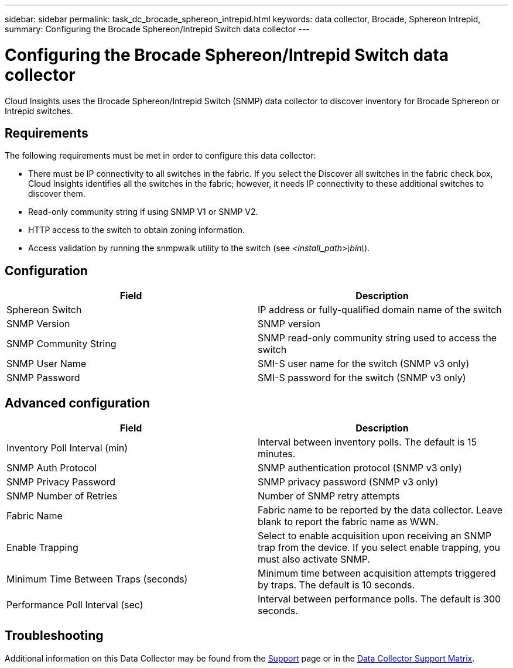 ---
sidebar: sidebar
permalink: task_dc_brocade_sphereon_intrepid.html
keywords: data collector, Brocade, Sphereon Intrepid,  
summary: Configuring the Brocade Sphereon/Intrepid Switch data collector
---

= Configuring the Brocade Sphereon/Intrepid Switch data collector
:toc: macro
:hardbreaks:
:toclevels: 2
:nofooter:
:icons: font
:linkattrs:
:imagesdir: ./media/

[.lead] 
Cloud Insights uses the Brocade Sphereon/Intrepid Switch (SNMP) data collector to discover inventory for Brocade Sphereon or Intrepid switches. 

== Requirements

The following requirements must be met in order to configure this data collector:

* There must be IP connectivity to all switches in the fabric. If you select the Discover all switches in the fabric check box, Cloud Insights identifies all the switches in the fabric; however, it needs IP connectivity to these additional switches to discover them.
* Read-only community string if using SNMP V1 or SNMP V2.
* HTTP access to the switch to obtain zoning information.
* Access validation by running the snmpwalk utility to the switch (see _<install_path>\bin\_).

== Configuration

[cols=2*, options="header", cols"50,50"]
|===
|Field|Description
| Sphereon Switch|IP address or fully-qualified domain name of the switch
|SNMP Version|SNMP version
|SNMP Community String|SNMP read-only community string used to access the switch
|SNMP User Name|SMI-S user name for the switch (SNMP v3 only)
|SNMP Password|SMI-S password for the switch (SNMP v3 only)
|===

== Advanced configuration

[cols=2*, options="header", cols"50,50"]
|===
|Field|Description
|Inventory Poll Interval (min)| Interval between inventory polls. The default is 15 minutes.
|SNMP Auth Protocol|SNMP authentication protocol (SNMP v3 only)
|SNMP Privacy Password|SNMP privacy password (SNMP v3 only)
|SNMP Number of Retries|Number of SNMP retry attempts 
//|SNMP Timeout (ms)|SNMP timeout. The default is 5000 ms.
|Fabric Name|Fabric name to be reported by the data collector. Leave blank to report the fabric name as WWN. 
|Enable Trapping|Select to enable acquisition upon receiving an SNMP trap from the device. If you select enable trapping, you must also activate SNMP.
|Minimum Time Between Traps (seconds)|Minimum time between acquisition attempts triggered by traps. The default is 10 seconds.
|Performance Poll Interval (sec)|Interval between performance polls. The default is 300 seconds.
|===

           
== Troubleshooting

Additional information on this Data Collector may be found from the link:concept_requesting_support.html[Support] page or in the link:reference_data_collector_support_matrix.html[Data Collector Support Matrix].

